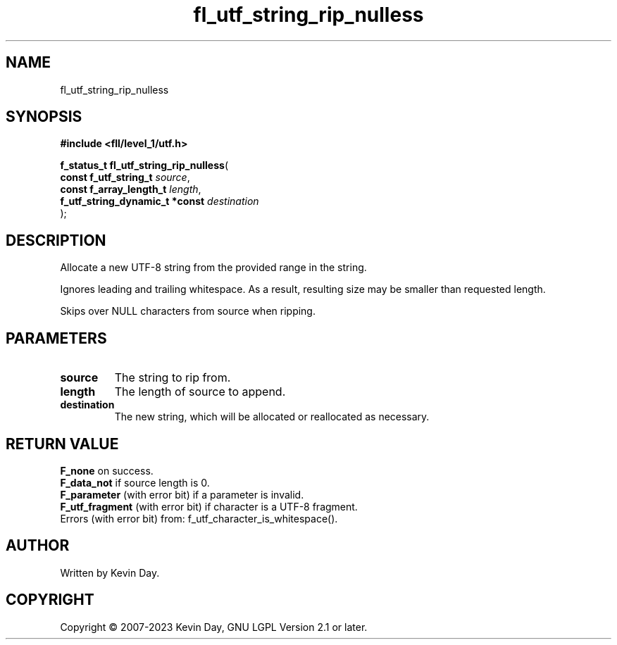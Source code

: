 .TH fl_utf_string_rip_nulless "3" "July 2023" "FLL - Featureless Linux Library 0.6.8" "Library Functions"
.SH "NAME"
fl_utf_string_rip_nulless
.SH SYNOPSIS
.nf
.B #include <fll/level_1/utf.h>
.sp
\fBf_status_t fl_utf_string_rip_nulless\fP(
    \fBconst f_utf_string_t          \fP\fIsource\fP,
    \fBconst f_array_length_t        \fP\fIlength\fP,
    \fBf_utf_string_dynamic_t *const \fP\fIdestination\fP
);
.fi
.SH DESCRIPTION
.PP
Allocate a new UTF-8 string from the provided range in the string.
.PP
Ignores leading and trailing whitespace. As a result, resulting size may be smaller than requested length.
.PP
Skips over NULL characters from source when ripping.
.SH PARAMETERS
.TP
.B source
The string to rip from.

.TP
.B length
The length of source to append.

.TP
.B destination
The new string, which will be allocated or reallocated as necessary.

.SH RETURN VALUE
.PP
\fBF_none\fP on success.
.br
\fBF_data_not\fP if source length is 0.
.br
\fBF_parameter\fP (with error bit) if a parameter is invalid.
.br
\fBF_utf_fragment\fP (with error bit) if character is a UTF-8 fragment.
.br
Errors (with error bit) from: f_utf_character_is_whitespace().
.SH AUTHOR
Written by Kevin Day.
.SH COPYRIGHT
.PP
Copyright \(co 2007-2023 Kevin Day, GNU LGPL Version 2.1 or later.
